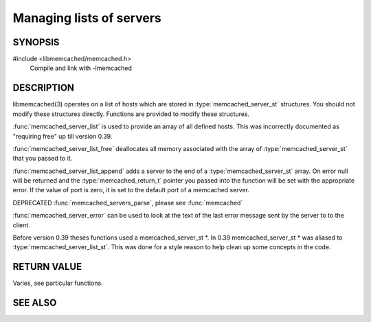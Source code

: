 Managing lists of servers
=========================

SYNOPSIS
--------

#include <libmemcached/memcached.h>
  Compile and link with -lmemcached

.. c:type:: struct memcached_instance_st memcached_instance_st

.. c:type:: struct memcached_server_st memcached_server_st

.. c:type:: struct memcached_server_st *memcached_server_list_st

.. function:: const memcached_instance_st * memcached_server_list (memcached_st *ptr)

    :param ptr: pointer to initialized `memcached_st` struct
    :returns: list of `memcached_instance_st` objects

.. function:: void memcached_server_list_free (memcached_server_list_st list)

    :param list:

.. function:: memcached_server_list_st memcached_server_list_append (memcached_server_list_st list, const char *hostname, in_port_t port, memcached_return_t *error)

.. function:: uint32_t memcached_server_list_count (memcached_server_list_st list)

.. function:: const char *memcached_server_error (const memcached_instance_st * instance)

.. function:: void memcached_server_error_reset (const memcached_instance_st * list)

    .. deprecated:: 0.39
   
.. function:: void memcached_servers_parse ()

    .. deprecated:: 0.39

DESCRIPTION
-----------

libmemcached(3) operates on a list of hosts which are stored in
:type:`memcached_server_st` structures. You should not modify these structures
directly. Functions are provided to modify these structures.

:func:`memcached_server_list` is used to provide an array of all defined hosts. This was incorrectly documented as "requiring free" up till version 0.39.

:func:`memcached_server_list_free` deallocates all memory associated with the array of :type:`memcached_server_st` that you passed to it.

:func:`memcached_server_list_append` adds a server to the end of a
:type:`memcached_server_st` array. On error null will be returned and the
:type:`memcached_return_t` pointer you passed into the function will be set with the appropriate error. If the value of port is zero, it is set to the default
port of a memcached server.

DEPRECATED :func:`memcached_servers_parse`, please see :func:`memcached`

:func:`memcached_server_error` can be used to look at the text of the last error message sent by the server to to the client.

Before version 0.39 theses functions used a memcached_server_st \*. In 0.39
memcached_server_st \* was aliased to :type:`memcached_server_list_st`. This was done for a style reason to help clean up some concepts in the code.

RETURN VALUE
------------

Varies, see particular functions.

SEE ALSO
--------

.. only:: man

  :manpage:`memcached(1)` :manpage:`libmemcached(3)` :manpage:`memcached_strerror(3)`
